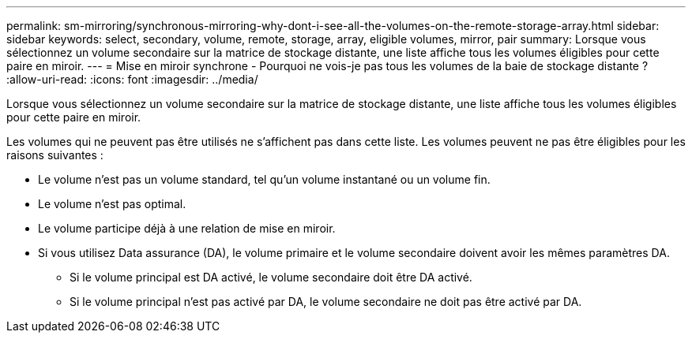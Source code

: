 ---
permalink: sm-mirroring/synchronous-mirroring-why-dont-i-see-all-the-volumes-on-the-remote-storage-array.html 
sidebar: sidebar 
keywords: select, secondary, volume, remote, storage, array, eligible volumes, mirror, pair 
summary: Lorsque vous sélectionnez un volume secondaire sur la matrice de stockage distante, une liste affiche tous les volumes éligibles pour cette paire en miroir. 
---
= Mise en miroir synchrone - Pourquoi ne vois-je pas tous les volumes de la baie de stockage distante ?
:allow-uri-read: 
:icons: font
:imagesdir: ../media/


[role="lead"]
Lorsque vous sélectionnez un volume secondaire sur la matrice de stockage distante, une liste affiche tous les volumes éligibles pour cette paire en miroir.

Les volumes qui ne peuvent pas être utilisés ne s'affichent pas dans cette liste. Les volumes peuvent ne pas être éligibles pour les raisons suivantes :

* Le volume n'est pas un volume standard, tel qu'un volume instantané ou un volume fin.
* Le volume n'est pas optimal.
* Le volume participe déjà à une relation de mise en miroir.
* Si vous utilisez Data assurance (DA), le volume primaire et le volume secondaire doivent avoir les mêmes paramètres DA.
+
** Si le volume principal est DA activé, le volume secondaire doit être DA activé.
** Si le volume principal n'est pas activé par DA, le volume secondaire ne doit pas être activé par DA.



